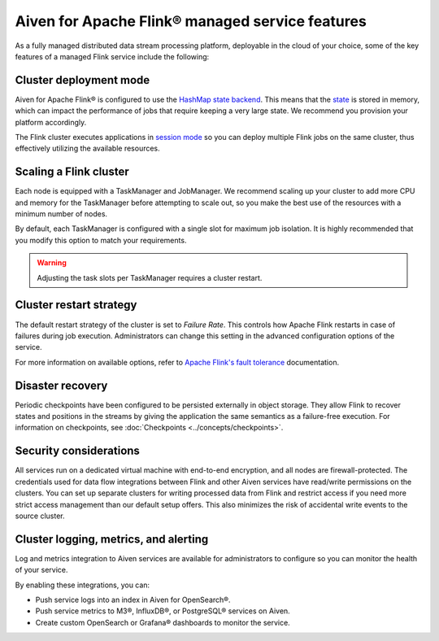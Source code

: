 Aiven for Apache Flink® managed service features
================================================

As a fully managed distributed data stream processing platform, deployable in the cloud of your choice, some of the key features of a managed Flink service include the following:

Cluster deployment mode
-----------------------
Aiven for Apache Flink® is configured to use the `HashMap state backend <https://ci.apache.org/projects/flink/flink-docs-stable/api/java/org/apache/flink/runtime/state/hashmap/HashMapStateBackend.html>`_. This means that the `state <https://nightlies.apache.org/flink/flink-docs-stable/docs/concepts/stateful-stream-processing/#what-is-state>`_ is stored in memory, which can impact the performance of jobs that require keeping a very large state. We recommend you provision your platform accordingly.

The Flink cluster executes applications in `session mode <https://nightlies.apache.org/flink/flink-docs-stable/docs/deployment/overview/#session-mode>`_ so you can deploy multiple Flink jobs on the same cluster, thus effectively utilizing the available resources.

Scaling a Flink cluster
-----------------------
Each node is equipped with a TaskManager and JobManager. We recommend scaling up your cluster to add more CPU and memory for the TaskManager before attempting to scale out, so you make the best use of the resources with a minimum number of nodes. 

By default, each TaskManager is configured with a single slot for maximum job isolation. It is highly recommended that you modify this option to match your requirements.

.. warning:: Adjusting the task slots per TaskManager requires a cluster restart.	

Cluster restart strategy
------------------------
The default restart strategy of the cluster is set to `Failure Rate`. This controls how Apache Flink restarts in case of failures during job execution. Administrators can change this setting in the advanced configuration options of the service.

For more information on available options, refer to `Apache Flink's fault tolerance <https://nightlies.apache.org/flink/flink-docs-master/docs/deployment/config/#fault-tolerance>`_ documentation. 

Disaster recovery
-----------------
Periodic checkpoints have been configured to be persisted externally in object storage. They allow Flink to recover states and positions in the streams by giving the application the same semantics as a failure-free execution. For information on checkpoints, see :doc:`Checkpoints <../concepts/checkpoints>`. 

Security considerations
-----------------------
All services run on a dedicated virtual machine with end-to-end encryption, and all nodes are firewall-protected.
The credentials used for data flow integrations between Flink and other Aiven services have read/write permissions on the clusters. You can set up separate clusters for writing processed data from Flink and restrict access if you need more strict access management than our default setup offers. This also minimizes the risk of accidental write events to the source cluster.

Cluster logging, metrics, and alerting
--------------------------------------
Log and metrics integration to Aiven services are available for administrators to configure so you can monitor the health of your service. 

By enabling these integrations, you can:

- Push service logs into an index in Aiven for OpenSearch®.
- Push service metrics to M3®, InfluxDB®, or PostgreSQL® services on Aiven.
- Create custom OpenSearch or Grafana® dashboards to monitor the service. 

